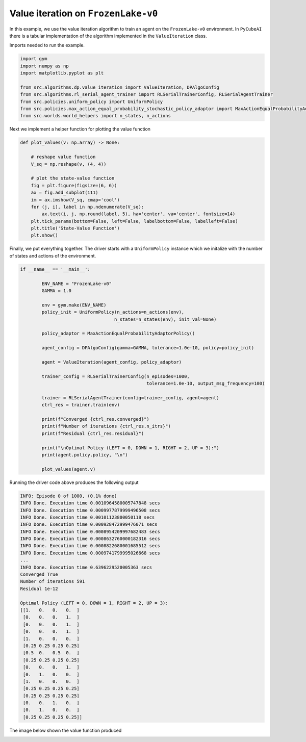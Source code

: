 Value iteration on ``FrozenLake-v0``
====================================

In this example, we use the value iteration algorithm to train an
agent on the ``FrozenLake-v0`` environment. In ``PyCubeAI`` there is a
tabular implementation of the algorithm implemented in the ``ValueIteration`` class.



Imports needed to run the example.


.. code-block::  

	import gym
	import numpy as np
	import matplotlib.pyplot as plt

	from src.algorithms.dp.value_iteration import ValueIteration, DPAlgoConfig
	from src.algorithms.rl_serial_agent_trainer import RLSerialTrainerConfig, RLSerialAgentTrainer
	from src.policies.uniform_policy import UniformPolicy
	from src.policies.max_action_equal_probability_stochastic_policy_adaptor import MaxActionEqualProbabilityAdaptorPolicy
	from src.worlds.world_helpers import n_states, n_actions

Next we implement a helper function for plotting the value function

.. code-block::

	def plot_values(v: np.array) -> None:
	    
	    # reshape value function
	    V_sq = np.reshape(v, (4, 4))

	    # plot the state-value function
	    fig = plt.figure(figsize=(6, 6))
	    ax = fig.add_subplot(111)
	    im = ax.imshow(V_sq, cmap='cool')
	    for (j, i), label in np.ndenumerate(V_sq):
		ax.text(i, j, np.round(label, 5), ha='center', va='center', fontsize=14)
	    plt.tick_params(bottom=False, left=False, labelbottom=False, labelleft=False)
	    plt.title('State-Value Function')
	    plt.show()
	
Finally, we put everything together. The driver starts with a ``UniformPolicy`` instance which
we initalize with the number of states and actions of the environment. 
    
.. code-block::

	if __name__ == '__main__':

	    	ENV_NAME = "FrozenLake-v0"
    		GAMMA = 1.0

    		env = gym.make(ENV_NAME)
    		policy_init = UniformPolicy(n_actions=n_actions(env),
                                           n_states=n_states(env), init_val=None)
                                           
    		policy_adaptor = MaxActionEqualProbabilityAdaptorPolicy()

    		agent_config = DPAlgoConfig(gamma=GAMMA, tolerance=1.0e-10, policy=policy_init)

    		agent = ValueIteration(agent_config, policy_adaptor)

    		trainer_config = RLSerialTrainerConfig(n_episodes=1000,
                                                       tolerance=1.0e-10, output_msg_frequency=100)

    		trainer = RLSerialAgentTrainer(config=trainer_config, agent=agent)
    		ctrl_res = trainer.train(env)

    		print(f"Converged {ctrl_res.converged}")
    		print(f"Number of iterations {ctrl_res.n_itrs}")
    		print(f"Residual {ctrl_res.residual}")

    		print("\nOptimal Policy (LEFT = 0, DOWN = 1, RIGHT = 2, UP = 3):")
    		print(agent.policy.policy, "\n")

    		plot_values(agent.v)
	    	    
Running the driver code above produces the following output

.. code-block::

	INFO: Episode 0 of 1000, (0.1% done)
	INFO Done. Execution time 0.0010964580005747848 secs
	INFO Done. Execution time 0.0009977879999496508 secs
	INFO Done. Execution time 0.00101123800050118 secs
	INFO Done. Execution time 0.000928472999476071 secs
	INFO Done. Execution time 0.0008954209997682483 secs
	INFO Done. Execution time 0.0008632760000182316 secs
	INFO Done. Execution time 0.0008822680001685512 secs
	INFO Done. Execution time 0.0009741799995026668 secs
	...
	INFO Done. Execution time 0.6396229520005363 secs
	Converged True
	Number of iterations 591
	Residual 1e-12

	Optimal Policy (LEFT = 0, DOWN = 1, RIGHT = 2, UP = 3):
	[[1.   0.   0.   0.  ]
 	 [0.   0.   0.   1.  ]
 	 [0.   0.   0.   1.  ]
 	 [0.   0.   0.   1.  ]
 	 [1.   0.   0.   0.  ]
 	 [0.25 0.25 0.25 0.25]
 	 [0.5  0.   0.5  0.  ]
 	 [0.25 0.25 0.25 0.25]
 	 [0.   0.   0.   1.  ]
 	 [0.   1.   0.   0.  ]
 	 [1.   0.   0.   0.  ]
 	 [0.25 0.25 0.25 0.25]
 	 [0.25 0.25 0.25 0.25]
 	 [0.   0.   1.   0.  ]
 	 [0.   1.   0.   0.  ]
 	 [0.25 0.25 0.25 0.25]] 
	
The image below shown the value function produced

.. image:: images/value_iteration_state_value_function.png

